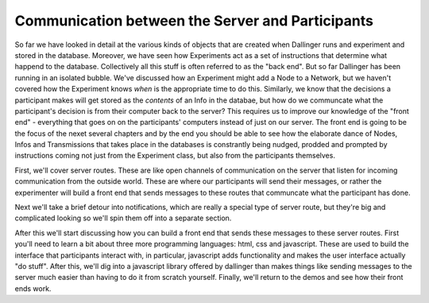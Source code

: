 Communication between the Server and Participants
=================================================

So far we have looked in detail at the various kinds of objects that are created when Dallinger runs and experiment and stored in the database. Moreover, we have seen how Experiments act as a set of instructions that determine what happend to the database. Collectively all this stuff is often referred to as the "back end". But so far Dallinger has been running in an isolated bubble. We've discussed how an Experiment might add a Node to a Network, but we haven't covered how the Experiment knows *when* is the appropriate time to do this. Similarly, we know that the decisions a participant makes will get stored as the *contents* of an Info in the databae, but how do we communcate what the participant's decision is from their computer back to the server? This requires us to improve our knowledge of the "front end" - everything that goes on on the participants' computers instead of just on our server. The front end is going to be the focus of the nexet several chapters and by the end you should be able to see how the elaborate dance of Nodes, Infos and Transmissions that takes place in the databases is constrantly being nudged, prodded and prompted by instructions coming not just from the Experiment class, but also from the participants themselves.

First, we'll cover server routes. These are like open channels of communication on the server that listen for incoming communication from the outside world. These are where our participants will send their messages, or rather the experimenter will build a front end that sends messages to these routes that communcate what the participant has done.

Next we'll take a brief detour into notifications, which are really a special type of server route, but they're big and complicated looking so we'll spin them off into a separate section.

After this we'll start discussing how you can build a front end that sends these messages to these server routes. First you'll need to learn a bit about three more programming languages: html, css and javascript. These are used to build the interface that participants interact with, in particular, javascript adds functionality and makes the user interface actually "do stuff". After this, we'll dig into a javascript library offered by dallinger than makes things like sending messages to the server much easier than having to do it from scratch yourself. Finally, we'll return to the demos and see how their front ends work.